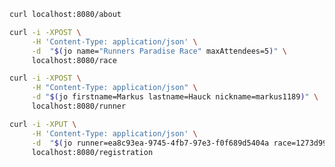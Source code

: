 #+PROPERTY: header-args:sh  :results output drawer

# Delete all drawers: C-u C-c C-v k
# Jump to block: C-c C-v g

#+BEGIN_SRC sh
curl localhost:8080/about
#+END_SRC

#+NAME: Create new race
#+BEGIN_SRC sh
curl -i -XPOST \
     -H 'Content-Type: application/json' \
     -d  "$(jo name="Runners Paradise Race" maxAttendees=5)" \
     localhost:8080/race
#+END_SRC

#+NAME: Create new runner
#+BEGIN_SRC sh
curl -i -XPOST \
     -H "Content-Type: application/json" \
     -d "$(jo firstname=Markus lastname=Hauck nickname=markus1189)" \
     localhost:8080/runner
#+END_SRC

#+NAME: Register a runner for a race
#+BEGIN_SRC sh
curl -i -XPUT \
     -H 'Content-Type: application/json' \
     -d  "$(jo runner=ea8c93ea-9745-4fb7-97e3-f0f689d5404a race=1273d991-736a-464e-b683-b56008997dd6)" \
     localhost:8080/registration
#+END_SRC
